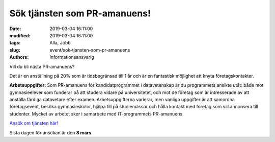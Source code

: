 Sök tjänsten som PR-amanuens!
#############################

:date: 2019-03-04 16:11:00
:modified: 2019-03-04 16:11:00
:tags: Alla, Jobb
:slug: event/sok-tjansten-som-pr-amanuens
:authors: Informationsansvarig

Vill du bli nästa PR-amanuens?

Det är en anställning på 20% som är tidsbegränsad till 1 år och är en fantastisk
möjlighet att knyta företagskontakter.

**Arbetsuppgifter:** Som PR-amanuens för kandidatprogrammet i datavetenskap är du
programmets ansikte utåt: både mot gymnasieelever som funderar på att studera vidare
på universitetet, och mot de företag som är intresserade av att anställa färdiga
datavetare efter examen. Arbetsuppgifterna varierar, men vanliga uppgifter är att
samordna företagsevent, besöka gymnasieskolor, hjälpa till på studiemässor och hålla
kontakt med företag som vill annonsera till studenter. Mycket av arbetet sker i samarbete
med IT-programmets PR-amanuens.

`Ansök om tjänsten här! <https://www.uu.se/jobb/detaljsida/?positionId=251656>`__

Sista dagen för ansökan är den **8 mars**.
